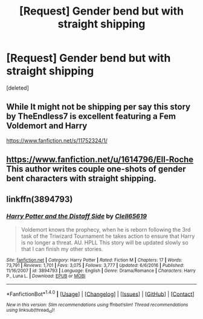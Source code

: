 #+TITLE: [Request] Gender bend but with straight shipping

* [Request] Gender bend but with straight shipping
:PROPERTIES:
:Score: 13
:DateUnix: 1485938423.0
:DateShort: 2017-Feb-01
:FlairText: Request
:END:
[deleted]


** While It might not be shipping per say this story by TheEndless7 is excellent featuring a Fem Voldemort and Harry

[[https://www.fanfiction.net/s/11752324/1/]]
:PROPERTIES:
:Author: OwningTheWorld
:Score: 1
:DateUnix: 1486077719.0
:DateShort: 2017-Feb-03
:END:


** [[https://www.fanfiction.net/u/1614796/Ell-Roche]] This author writes couple one-shots of gender bent characters with straight shipping.
:PROPERTIES:
:Author: 0-0Danny0-0
:Score: 1
:DateUnix: 1486106520.0
:DateShort: 2017-Feb-03
:END:


** linkffn(3894793)
:PROPERTIES:
:Author: NanlteSystems
:Score: 1
:DateUnix: 1486268481.0
:DateShort: 2017-Feb-05
:END:

*** [[http://www.fanfiction.net/s/3894793/1/][*/Harry Potter and the Distaff Side/*]] by [[https://www.fanfiction.net/u/1298529/Clell65619][/Clell65619/]]

#+begin_quote
  Voldemort knows the prophecy, when he is reborn following the 3rd task of the Triwizard Tournament he takes action to ensure that Harry is no longer a threat. AU. HPLL This story will be updated slowly so that I can finish my other stories.
#+end_quote

^{/Site/: [[http://www.fanfiction.net/][fanfiction.net]] *|* /Category/: Harry Potter *|* /Rated/: Fiction M *|* /Chapters/: 17 *|* /Words/: 73,791 *|* /Reviews/: 1,701 *|* /Favs/: 3,075 *|* /Follows/: 3,777 *|* /Updated/: 6/6/2016 *|* /Published/: 11/16/2007 *|* /id/: 3894793 *|* /Language/: English *|* /Genre/: Drama/Romance *|* /Characters/: Harry P., Luna L. *|* /Download/: [[http://www.ff2ebook.com/old/ffn-bot/index.php?id=3894793&source=ff&filetype=epub][EPUB]] or [[http://www.ff2ebook.com/old/ffn-bot/index.php?id=3894793&source=ff&filetype=mobi][MOBI]]}

--------------

*FanfictionBot*^{1.4.0} *|* [[[https://github.com/tusing/reddit-ffn-bot/wiki/Usage][Usage]]] | [[[https://github.com/tusing/reddit-ffn-bot/wiki/Changelog][Changelog]]] | [[[https://github.com/tusing/reddit-ffn-bot/issues/][Issues]]] | [[[https://github.com/tusing/reddit-ffn-bot/][GitHub]]] | [[[https://www.reddit.com/message/compose?to=tusing][Contact]]]

^{/New in this version: Slim recommendations using/ ffnbot!slim! /Thread recommendations using/ linksub(thread_id)!}
:PROPERTIES:
:Author: FanfictionBot
:Score: 1
:DateUnix: 1486268493.0
:DateShort: 2017-Feb-05
:END:
